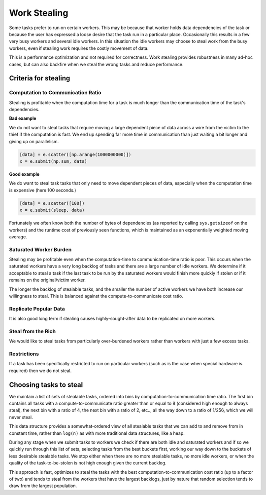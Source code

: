 Work Stealing
=============

Some tasks prefer to run on certain workers.  This may be because that worker
holds data dependencies of the task or because the user has expressed a loose
desire that the task run in a particular place.  Occasionally this results in a
few very busy workers and several idle workers.  In this situation the idle
workers may choose to steal work from the busy workers, even if stealing work
requires the costly movement of data.

This is a performance optimization and not required for correctness.  Work
stealing provides robustness in many ad-hoc cases, but can also backfire when
we steal the wrong tasks and reduce performance.


Criteria for stealing
--------------------------

Computation to Communication Ratio
~~~~~~~~~~~~~~~~~~~~~~~~~~~~~~~~~~

Stealing is profitable when the computation time for a task is much longer than
the communication time of the task's dependencies.

**Bad example**

We do not want to steal tasks that require moving a large dependent piece of
data across a wire from the victim to the thief if the computation is fast.  We
end up spending far more time in communication than just waiting a bit longer
and giving up on parallelism.

.. code-block:: python

   [data] = e.scatter([np.arange(1000000000)])
   x = e.submit(np.sum, data)


**Good example**

We do want to steal task tasks that only need to move dependent pieces of data,
especially when the computation time is expensive (here 100 seconds.)

.. code-block:: python

   [data] = e.scatter([100])
   x = e.submit(sleep, data)

Fortunately we often know both the number of bytes of dependencies (as
reported by calling ``sys.getsizeof`` on the workers) and the runtime cost of
previously seen functions, which is maintained as an exponentially weighted
moving average.

Saturated Worker Burden
~~~~~~~~~~~~~~~~~~~~~~~

Stealing may be profitable even when the computation-time to communication-time
ratio is poor.  This occurs when the saturated workers have a very long backlog
of tasks and there are a large number of idle workers.  We determine if it
acceptable to steal a task if the last task to be run by the saturated workers
would finish more quickly if stolen or if it remains on the original/victim
worker.

The longer the backlog of stealable tasks, and the smaller the number of active
workers we have both increase our willingness to steal.  This is balanced
against the compute-to-communicate cost ratio.

Replicate Popular Data
~~~~~~~~~~~~~~~~~~~~~~

It is also good long term if stealing causes highly-sought-after data to be
replicated on more workers.

Steal from the Rich
~~~~~~~~~~~~~~~~~~~

We would like to steal tasks from particularly over-burdened workers rather
than workers with just a few excess tasks.

Restrictions
~~~~~~~~~~~~

If a task has been specifically restricted to run on particular workers (such
as is the case when special hardware is required) then we do not steal.

Choosing tasks to steal
-----------------------

We maintain a list of sets of stealable tasks, ordered into bins by
computation-to-communication time ratio.  The first bin contains all tasks with
a compute-to-communicate ratio greater than or equal to 8 (considered high
enough to always steal), the next bin with a ratio of 4, the next bin with a
ratio of 2, etc.., all the way down to a ratio of 1/256, which we will never
steal.

This data structure provides a somewhat-ordered view of all stealable tasks
that we can add to and remove from in constant time, rather than ``log(n)`` as
with more traditional data structures, like a heap.

During any stage when we submit tasks to workers we check if there are both
idle and saturated workers and if so we quickly run through this list of sets,
selecting tasks from the best buckets first, working our way down to the
buckets of less desirable stealable tasks.  We stop either when there are no
more stealable tasks, no more idle workers, or when the quality of the
task-to-be-stolen is not high enough given the current backlog.

This approach is fast, optimizes to steal the tasks with the best
computation-to-communication cost ratio (up to a factor of two) and tends to
steal from the workers that have the largest backlogs, just by nature that
random selection tends to draw from the largest population.
